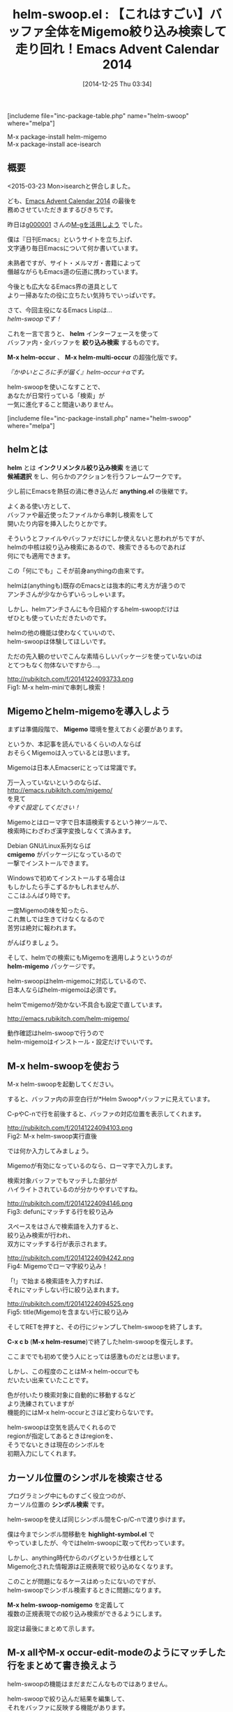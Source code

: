#+BLOG: rubikitch
#+POSTID: 569
#+BLOG: rubikitch
#+DATE: [2014-12-25 Thu 03:34]
#+PERMALINK: helm-swoop
#+OPTIONS: toc:nil num:nil todo:nil pri:nil tags:nil ^:nil \n:t -:nil
#+ISPAGE: nil
#+DESCRIPTION:isearchとoccurを融合し、絞り込み検索もできる超親切な検索インターフェース。
# (progn (erase-buffer)(find-file-hook--org2blog/wp-mode))
#+BLOG: rubikitch
#+CATEGORY: 検索
#+EL_PKG_NAME: helm-swoop
#+TAGS: るびきちオススメ, Migemo対応, helm
#+EL_TITLE0: 【これはすごい】バッファ全体をMigemo絞り込み検索して走り回れ！Emacs Advent Calendar 2014
#+begin: org2blog
#+TITLE: helm-swoop.el : 【これはすごい】バッファ全体をMigemo絞り込み検索して走り回れ！Emacs Advent Calendar 2014
[includeme file="inc-package-table.php" name="helm-swoop" where="melpa"]

#+end:
M-x package-install helm-migemo
M-x package-install ace-isearch
** 概要
<2015-03-23 Mon>isearchと併合しました。

ども、[[http://qiita.com/advent-calendar/2014/emacs][Emacs Advent Calendar 2014]] の最後を
務めさせていただきまするびきちです。

昨日は[[http://g000001.cddddr.org/][g000001]] さんの[[http://g000001.cddddr.org/3628335601][M-gを活用しよう]] でした。

僕は『日刊Emacs』というサイトを立ち上げ、
文字通り毎日Emacsについて何か書いています。

未熟者ですが、サイト・メルマガ・書籍によって
僭越ながらもEmacs道の伝道に携わっています。

今後とも広大なるEmacs界の道具として
より一掃あなたの役に立ちたい気持ちでいっぱいです。


さて、今回主役になるEmacs Lispは…
/helm-swoopです！/

これを一言で言うと、 *helm* インターフェースを使って
バッファ内・全バッファを *絞り込み検索* するものです。

*M-x helm-occur* 、 *M-x helm-multi-occur* の超強化版です。

/『かゆいところに手が届く』helm-occur＋αです。/

helm-swoopを使いこなすことで、
あなたが日常行っている「検索」が
一気に進化すること間違いありません。

[includeme file="inc-package-install.php" name="helm-swoop" where="melpa"]
** helmとは
*helm* とは *インクリメンタル絞り込み検索* を通じて
*候補選択* をし、何らかのアクションを行うフレームワークです。

少し前にEmacsを熱狂の渦に巻き込んだ *anything.el* の後継です。

よくある使い方として、
バッファや最近使ったファイルから串刺し検索をして
開いたり内容を挿入したりとかです。

そういうとファイルやバッファだけにしか使えないと思われがちですが、
helmの中核は絞り込み検索にあるので、検索できるものであれば
何にでも適用できます。

この「何にでも」こそが前身anythingの由来です。

helmは(anythingも)既存のEmacsとは抜本的に考え方が違うので
アンチさんが少なからずいらっしゃいます。

しかし、helmアンチさんにも今日紹介するhelm-swoopだけは
ぜひとも使っていただきたいのです。

helmの他の機能は使わなくていいので、
helm-swoopは体験してほしいです。

ただの先入観のせいでこんな素晴らしいパッケージを使っていないのは
とてつもなく勿体ないですから…。

http://rubikitch.com/f/20141224093733.png
Fig1: M-x helm-miniで串刺し検索！


** Migemoとhelm-migemoを導入しよう
まずは準備段階で、 *Migemo* 環境を整えておく必要があります。

というか、本記事を読んでいるくらいの人ならば
おそらくMigemoは入っているとは思います。

Migemoは日本人Emacserにとっては常識です。

万一入っていないというのならば、
http://emacs.rubikitch.com/migemo/
を見て
/今すぐ設定してください！/

Migemoとはローマ字で日本語検索するという神ツールで、
検索時にわざわざ漢字変換しなくて済みます。

Debian GNU/Linux系列ならば
*cmigemo* がパッケージになっているので
一撃でインストールできます。

Windowsで初めてインストールする場合は
もしかしたら手こずるかもしれませんが、
ここはふんばり時です。

一度Migemoの味を知ったら、
これ無しでは生きてけなくなるので
苦労は絶対に報われます。

がんばりましょう。


そして、helmでの検索にもMigemoを適用しようというのが
*helm-migemo* パッケージです。

helm-swoopはhelm-migemoに対応しているので、
日本人ならばhelm-migemoは必須です。

helmでmigemoが効かない不具合も設定で直しています。

http://emacs.rubikitch.com/helm-migemo/

動作確認はhelm-swoopで行うので
helm-migemoはインストール・設定だけでいいです。

** M-x helm-swoopを使おう
M-x helm-swoopを起動してください。

すると、バッファ内の非空白行が*Helm Swoop*バッファに見えています。

C-pやC-nで行を前後すると、バッファの対応位置を表示してくれます。

http://rubikitch.com/f/20141224094103.png
Fig2: M-x helm-swoop実行直後

では何か入力してみましょう。

Migemoが有効になっているのなら、ローマ字で入力します。

検索対象バッファでもマッチした部分が
ハイライトされているのが分かりやすいですね。

http://rubikitch.com/f/20141224094146.png
Fig3: defunにマッチする行を絞り込み

スペースをはさんで検索語を入力すると、
絞り込み検索が行われ、
双方にマッチする行が表示されます。

http://rubikitch.com/f/20141224094242.png
Fig4: Migemoでローマ字絞り込み！

「!」で始まる検索語を入力すれば、
それにマッチしない行に絞り込まれます。

http://rubikitch.com/f/20141224094525.png
Fig5: title(Migemo)を含まない行に絞り込み

そしてRETを押すと、その行にジャンプしてhelm-swoopを終了します。

*C-x c b* (*M-x helm-resume*)で終了したhelm-swoopを復元します。


ここまででも初めて使う人にとっては感激ものだとは思います。

しかし、この程度のことはM-x helm-occurでも
だいたい出来ていたことです。

色が付いたり検索対象に自動的に移動するなど
より洗練されていますが
機能的にはM-x helm-occurとさほど変わらないです。

helm-swoopは空気を読んでくれるので
regionが指定してあるときはregionを、
そうでないときは現在のシンボルを
初期入力にしてくれます。

** カーソル位置のシンボルを検索させる
プログラミング中にものすごく役立つのが、
カーソル位置の *シンボル検索* です。

helm-swoopを使えば同じシンボル間をC-p/C-nで渡り歩けます。

僕は今までシンボル間移動を *highlight-symbol.el* で
やっていましたが、今ではhelm-swoopに取って代わっています。

しかし、anything時代からのバグというか仕様として
Migemo化された情報源は正規表現で絞り込めなくなります。

このことが問題になるケースはめったにないのですが、
helm-swoopでシンボル検索するときに問題になります。

*M-x helm-swoop-nomigemo* を定義して
複数の正規表現での絞り込み検索ができるようにします。

設定は最後にまとめて示します。

** M-x allやM-x occur-edit-modeのようにマッチした行をまとめて書き換えよう
helm-swoopの機能はまだまだこんなものではありません。

helm-swoopで絞り込んだ結果を編集して、
それをバッファに反映する機能があります。

*M-x all* や *M-x occur-edit-mode* のような機能です。

使い方は、上(header-line)に書いてるようにC-c C-eを押します。

そして、編集してC-x C-sでバッファに反映させます。

http://rubikitch.com/f/20141224095406.png
Fig6: fooが含まれる行を絞り込み

http://rubikitch.com/f/20141224095413.png
Fig7: C-c C-eでhelm-swoop-editに移行

http://rubikitch.com/f/20141224095429.png
Fig8: 置換！しかしまだバッファには未反映

http://rubikitch.com/f/20141224095443.png
Fig9: C-x C-sで初めて反映される


[[http://d.hatena.ne.jp/rubikitch/20130202/all][helm/anythingの結果をM-x allで編集するall-ext.el]] を
かつて作っていましたが、同じ機能が実装されてしまいました。

/all-extいらないんじゃね？/

とはいえall-ext.el(というかall.el)は
*All*バッファの編集が即バッファに反映される違いがあります。

即反映される方が好きな方はall-extを、
一度に反映してほしい方はhelm-swoop版を使ってください。

好みの問題なので。

http://rubikitch.com/f/20141224095512.png
Fig10: C-c C-aでhelm-swoopからallが起動！すぐに反映される

** 究極合体ace-isearch！isearchからhelm-swoopする
実は素のM-x helm-swoopはキーに割り当てる必要すらありません。

というのは、isearchからM-iでhelm-swoopに移行できるからです。

しかも *ace-isearch* と併用してしまえば、
M-iを押す必要すらありません。

http://emacs.rubikitch.com/ace-isearch/

ace-isearchは以下の挙動をします。

- 1文字の場合は *ace-jump-char-mode*
- 6文字以上の場合は「自動で」helm-swoop

検索ツールのいいとこどりをしたace-isearch、
/まさに究極合体ですね！！/

僕の場合ace-isearchからは圧倒的にhelm-swoopが起動されますが、
この名前ではhelm-swoopが連想できないので
ちょっともったいない気がします。

** M-x helm-next-errorでhelm-swoopを閉じてもマッチ行にジャンプする
*M-x grep* や *M-x occur* は検索結果ウィンドウを閉じても
*M-g M-p* と *M-g M-n* で検索結果に移動できます。
# *next-error* *previous-error* *helm-next-error* *helm-previous-error*
これをhelm-swoop等のhelm/anythingの結果にも適用できるように
拡張したコードを用意しました。

http://emacs.rubikitch.com/helm-next-error/

これでM-x occurは用済みとなりました(笑)

helm-swoopにも対応し、さらにパワーアップした
M-g M-p/M-g M-nをお楽しみください。


この部分の設定は長くなるので本記事では設定していません。

** M-x helm-multi-swoopで複数のバッファを検索
helm-swoopでカレントバッファを検索しても見付からない場合、
他のバッファに求める行が見付かるかもしれません。

helm-swoopの結果を表示しているときにM-iを押せば
開いているバッファすべてを検索対象とします。

しかし、Emacs Lispで検索しているので動作は死ぬほど遅いです(泣)

** <2015-03-23 Mon>C-u C-sでhelm-swoopする
isearch＋helm-swoopはace-isearchもありますが、
その場合はisearchが起動しているのでカーソルが移動してしまいます。

*M-x occur* のようにマッチする行をリストしたい場合には不便です。

そこで *C-u C-s* でM-x helm-swoopを起動させるようにしてしまいます。

カーソルを移動させたくない場合はC-gでhelm-swoopを閉じればいいだけです。

さらに *C-u C-u C-s* でM-x helm-swoop-nomigemoを起動させ、
複数の正規表現で絞り込めるようになります。

C-u C-sは本来正規表現isearchですがhelm-swoopに置き換えても
違和感はありません。

isearchと同様の使い勝手にするため、
初期入力(*helm-swoop-pre-input-function*)を無効にしました。

なお、この発想は類似品[[http://emacs.rubikitch.com/swiper/][swiper.el(レビュー)]] のアイデアの応用です。

** 妄想etc
*M-x helm-multi-swoop* はとにかく遅いので
移植性はなくなりますが実用性を重視して
grepやagなどの外部プログラムを使った
バージョンも欲しいところです。

Migemo結果の正規表現をgrepに渡すことができるのだから、
これを *helm-ag-r* のように絞り込めれば…

また、helm-grepなどの結果にもhelm-swoopで提供している
ハイライトやC-p/C-nによる該当行移動などができれば…

いっそのことファイルのアクションのhelm-grepも丸々置き換えて
*M-x helm-mini* などから起動できるようになってくれたら…

と妄想は尽きません。

#+BEGIN_EXAMPLE
$ grep -nE `cmigemo -q -d /usr/local/share/migemo/utf-8/migemo-dict -w taiou` helm-swoop.org /dev/null
helm-swoop.org:80:helm-swoopはhelm-migemoに対応しているので、
helm-swoop.org:92:C-pやC-nで行を前後すると、バッファの対応位置を表示してくれます。
#+END_EXAMPLE

helm-swoopは一番活躍しているhelmコマンドなので、
今後の発展を心から応援しています。

# (progn (forward-line 1)(shell-command "screenshot-time.rb org_template" t))

** 設定 [[http://rubikitch.com/f/141225040059.helm-swoop.1.el][141225040059.helm-swoop.1.el(以下のコードと同一)]]
#+BEGIN: include :file "/r/sync/junk/141225/141225040059.helm-swoop.1.el"
#+BEGIN_SRC fundamental
;;; この前にmigemoの設定が必要
(require 'helm-migemo)
;;; この修正が必要
(eval-after-load "helm-migemo"
  '(defun helm-compile-source--candidates-in-buffer (source)
     (helm-aif (assoc 'candidates-in-buffer source)
         (append source
                 `((candidates
                    . ,(or (cdr it)
                           (lambda ()
                             ;; Do not use `source' because other plugins
                             ;; (such as helm-migemo) may change it
                             (helm-candidates-in-buffer (helm-get-current-source)))))
                   (volatile) (match identity)))
       source)))


(require 'helm-swoop)
;;; isearchからの連携を考えるとC-r/C-sにも割り当て推奨
(define-key helm-swoop-map (kbd "C-r") 'helm-previous-line)
(define-key helm-swoop-map (kbd "C-s") 'helm-next-line)

;;; 検索結果をcycleしない、お好みで
(setq helm-swoop-move-to-line-cycle nil)

(cl-defun helm-swoop-nomigemo (&key $query ($multiline current-prefix-arg))
  "シンボル検索用Migemo無効版helm-swoop"
  (interactive)
  (let ((helm-swoop-pre-input-function
         (lambda () (format "\\_<%s\\_> " (thing-at-point 'symbol)))))
    (helm-swoop :$source (delete '(migemo) (copy-sequence (helm-c-source-swoop)))
                :$query $query :$multiline $multiline)))
;;; C-M-:に割り当て
(global-set-key (kbd "C-M-:") 'helm-swoop-nomigemo)

;;; [2014-11-25 Tue]
(when (featurep 'helm-anything)
  (defadvice helm-resume (around helm-swoop-resume activate)
    "helm-anything-resumeで復元できないのでその場合に限定して無効化"
    ad-do-it))

;;; ace-isearch
(global-ace-isearch-mode 1)

;;; [2015-03-23 Mon]C-u C-s / C-u C-u C-s
(defun isearch-forward-or-helm-swoop (use-helm-swoop)
  (interactive "p")
  (let (current-prefix-arg
        (helm-swoop-pre-input-function 'ignore))
    (call-interactively
     (case use-helm-swoop
       (1 'isearch-forward)
       (4 'helm-swoop)
       (16 'helm-swoop-nomigemo)))))
(global-set-key (kbd "C-s") 'isearch-forward-or-helm-swoop)
#+END_SRC

#+END:

** 実行方法
#+BEGIN_EXAMPLE
$ wget http://rubikitch.com/f/141225040059.helm-swoop.1.el
$ emacs -Q -f package-initialize -l your-migemo-settings.el -l 141225040059.helm-swoop.1.el
#+END_EXAMPLE
[includeme file="inc-package-relate.php" name="helm-swoop"]
